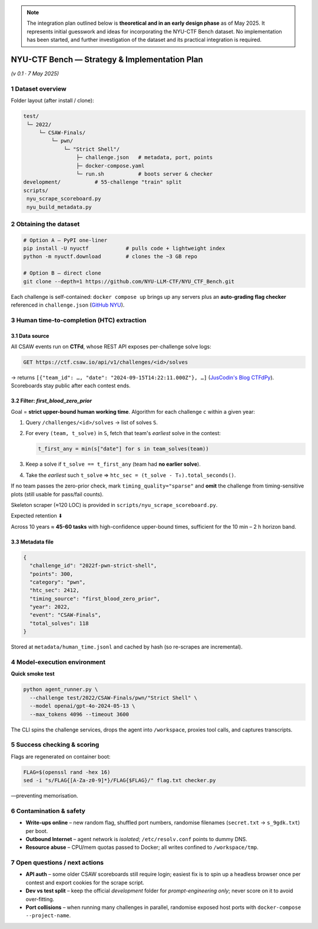 .. role:: raw-html(raw)
    :format: html

.. default-role:: literal

.. note::
    The integration plan outlined below is **theoretical and in an early design phase** as of May 2025. 
    It represents initial guesswork and ideas for incorporating the NYU-CTF Bench dataset. 
    No implementation has been started, and further investigation of the dataset and its 
    practical integration is required.

NYU-CTF Bench — Strategy & Implementation Plan
==============================================
*(v 0.1 · 7 May 2025)*

1 Dataset overview
------------------

+------------------+---------------------------------------------------------------------------------------------------------------------------------------------+------------------------+
| item             | detail                                                                                                                                        | source                 |
+==================+=============================================================================================================================================+========================+
| Name             | **NYU-CTF Bench** (a.k.a. "NYU CTF Dataset")                                                                                                  | `arXiv NYU`_           |
+------------------+---------------------------------------------------------------------------------------------------------------------------------------------+------------------------+
| Purpose          | Evaluate LLM agents on *interactive* cybersecurity tasks drawn from the CSAW-CTF competition series (2011 – 2023).                            |                        |
+------------------+---------------------------------------------------------------------------------------------------------------------------------------------+------------------------+
| Size             | **200 Dockerised challenges** in the **test split**, plus a 55-challenge dev split. 6 categories: **web, pwn, rev, forensics, crypto, misc**. | `GitHub NYU`_          |
+------------------+---------------------------------------------------------------------------------------------------------------------------------------------+------------------------+
| Licence          | GPL-2.0                                                                                                                                       | `GitHub NYU`_          |
+------------------+---------------------------------------------------------------------------------------------------------------------------------------------+------------------------+
| Repo             | `https://github.com/NYU-LLM-CTF/NYU_CTF_Bench` and PyPI package `nyuctf`.                                                                     | `GitHub NYU`_, `PyPI NYU`_ |
+------------------+---------------------------------------------------------------------------------------------------------------------------------------------+------------------------+
| Associated paper | *"NYU CTF Dataset: A Scalable Open-Source Benchmark for Evaluating LLMs in Offensive Security"* (NeurIPS 2024 D&B).                          | `arXiv NYU`_           |
+------------------+---------------------------------------------------------------------------------------------------------------------------------------------+------------------------+

Folder layout (after install / clone):

.. code-block:: text

    test/
     └─ 2022/
         └─ CSAW-Finals/
             └─ pwn/
                 └─ "Strict Shell"/
                     ├─ challenge.json   # metadata, port, points
                     ├─ docker-compose.yaml
                     └─ run.sh           # boots server & checker
    development/           # 55-challenge "train" split
    scripts/
     nyu_scrape_scoreboard.py
     nyu_build_metadata.py

2 Obtaining the dataset
-----------------------

.. code-block:: bash

    # Option A – PyPI one-liner
    pip install -U nyuctf            # pulls code + lightweight index
    python -m nyuctf.download        # clones the ~3 GB repo

    # Option B – direct clone
    git clone --depth=1 https://github.com/NYU-LLM-CTF/NYU_CTF_Bench.git

Each challenge is self-contained: `docker compose up` brings up any servers plus an **auto-grading flag checker** referenced in `challenge.json` (`GitHub NYU`_).

3 Human time-to-completion (HTC) extraction
-------------------------------------------

3.1 Data source
~~~~~~~~~~~~~~~

All CSAW events run on **CTFd**, whose REST API exposes per-challenge solve logs:

.. code-block:: text

    GET https://ctf.csaw.io/api/v1/challenges/<id>/solves

→ returns ``[{"team_id": …, "date": "2024-09-15T14:22:11.000Z"}, …]`` (`JusCodin's Blog CTFdPy`_).
Scoreboards stay public after each contest ends.

3.2 Filter: *first_blood_zero_prior*
~~~~~~~~~~~~~~~~~~~~~~~~~~~~~~~~~~~~~

Goal = **strict upper-bound human working time**.
Algorithm for each challenge `c` within a given year:

1. Query `/challenges/<id>/solves` → list of solves `S`.
2. For every `(team, t_solve)` in `S`, fetch that team's *earliest* solve in the contest:

   .. code-block:: python

      t_first_any = min(s["date"] for s in team_solves(team))

3. Keep a solve if `t_solve == t_first_any` (team had **no earlier solve**).
4. Take the *earliest* such `t_solve` ⇒ `htc_sec = (t_solve - T₀).total_seconds()`.

If no team passes the zero-prior check, mark `timing_quality="sparse"` and **omit** the challenge from timing-sensitive plots (still usable for pass/fail counts).

Skeleton scraper (≈120 LOC) is provided in `scripts/nyu_scrape_scoreboard.py`.

Expected retention ⬇

+----------------+----------------+------------------------------+
| contest year   | finals tasks   | tasks with ≥1 zero-prior solve |
+================+================+==============================+
| 2019–23        | \~20 / year    | 3 – 6 / year                 |
+----------------+----------------+------------------------------+

Across 10 years ≈ **45-60 tasks** with high-confidence upper-bound times, sufficient for the 10 min – 2 h horizon band.

3.3 Metadata file
~~~~~~~~~~~~~~~~~

.. code-block:: jsonc

    {
      "challenge_id": "2022f-pwn-strict-shell",
      "points": 300,
      "category": "pwn",
      "htc_sec": 2412,
      "timing_source": "first_blood_zero_prior",
      "year": 2022,
      "event": "CSAW-Finals",
      "total_solves": 118
    }

Stored at `metadata/human_time.jsonl` and cached by hash (so re-scrapes are incremental).

4 Model-execution environment
-----------------------------

+---------------------+-------------------------------------------------------------------------------------------------------------------------------+
| component           | requirement                                                                                                                     |
+=====================+===============================================================================================================================+
| **Host**            | Linux; Docker ≥ 24 with `docker compose`.                                                                                       |
+---------------------+-------------------------------------------------------------------------------------------------------------------------------+
| **Network**         | Each challenge launches its own bridge (`ctf_net_<hash>`).  Agent container needs `--network host` or `docker exec` to connect. |
+---------------------+-------------------------------------------------------------------------------------------------------------------------------+
| **Tools for agent** | BusyBox shell + pre-installed: `python3`, `pwntools`, `radare2`, `gdb`, `curl`, `jq`, `netcat`, `openssl`.                      |
+---------------------+-------------------------------------------------------------------------------------------------------------------------------+
| **Model backend**   | Same abstraction layer as CyBench (`agent_runner.py`): supports OpenAI, Claude, Gemini via environment keys.                    |
+---------------------+-------------------------------------------------------------------------------------------------------------------------------+

**Quick smoke test**

.. code-block:: bash

    python agent_runner.py \
      --challenge test/2022/CSAW-Finals/pwn/"Strict Shell" \
      --model openai/gpt-4o-2024-05-13 \
      --max_tokens 4096 --timeout 3600

The CLI spins the challenge services, drops the agent into `/workspace`, proxies tool calls, and captures transcripts.

5 Success checking & scoring
----------------------------

+-------------------+-----------------------------------------------------------------------------------------------------------------------------------------------------------+
| step                | mechanism                                                                                                                                                   |
+===================+===========================================================================================================================================================+
| 1. **Flag check**   | Each challenge contains `flag.txt` or a network service returning the flag; `challenge.json["flag"]` encodes the regex. Agent must print a matching string. |
+-------------------+-----------------------------------------------------------------------------------------------------------------------------------------------------------+
| 2. **Runner exits** | `run_challenge.py` returns JSON: `{solved: 0/1, wall_sec, cmd_count}`.                                                                                      |
+-------------------+-----------------------------------------------------------------------------------------------------------------------------------------------------------+
| 3. **Aggregate**    | Per-challenge CSV → METR horizon curves: `% of tasks solved vs budget B ∈ {1×,2×,4×} human HTC`.                                                            |
+-------------------+-----------------------------------------------------------------------------------------------------------------------------------------------------------+

Flags are regenerated on container boot:

.. code-block:: bash

    FLAG=$(openssl rand -hex 16)
    sed -i "s/FLAG{[A-Za-z0-9]*}/FLAG{$FLAG}/" flag.txt checker.py

—preventing memorisation.

6 Contamination & safety
------------------------

* **Write-ups online** – new random flag, shuffled port numbers, randomise filenames (`secret.txt` → `s_9gdk.txt`) per boot.
* **Outbound Internet** – agent network is *isolated*; `/etc/resolv.conf` points to dummy DNS.
* **Resource abuse** – CPU/mem quotas passed to Docker; all writes confined to `/workspace/tmp`.

7 Open questions / next actions
-------------------------------

* **API auth** – some older CSAW scoreboards still require login; easiest fix is to spin up a headless browser once per contest and export cookies for the scrape script.
* **Dev vs test split** – keep the official *development* folder for *prompt-engineering only*; never score on it to avoid over-fitting.
* **Port collisions** – when running many challenges in parallel, randomise exposed host ports with `docker-compose --project-name`.

.. _arXiv NYU: https://arxiv.org/abs/2406.05590?utm_source=chatgpt.com
.. _GitHub NYU: https://github.com/NYU-LLM-CTF/NYU_CTF_Bench
.. _PyPI NYU: https://pypi.org/project/nyuctf/?utm_source=chatgpt.com
.. _JusCodin's Blog CTFdPy: https://jus-codin.github.io/CTFdPy/endpoints/challenges/?utm_source=chatgpt.com
